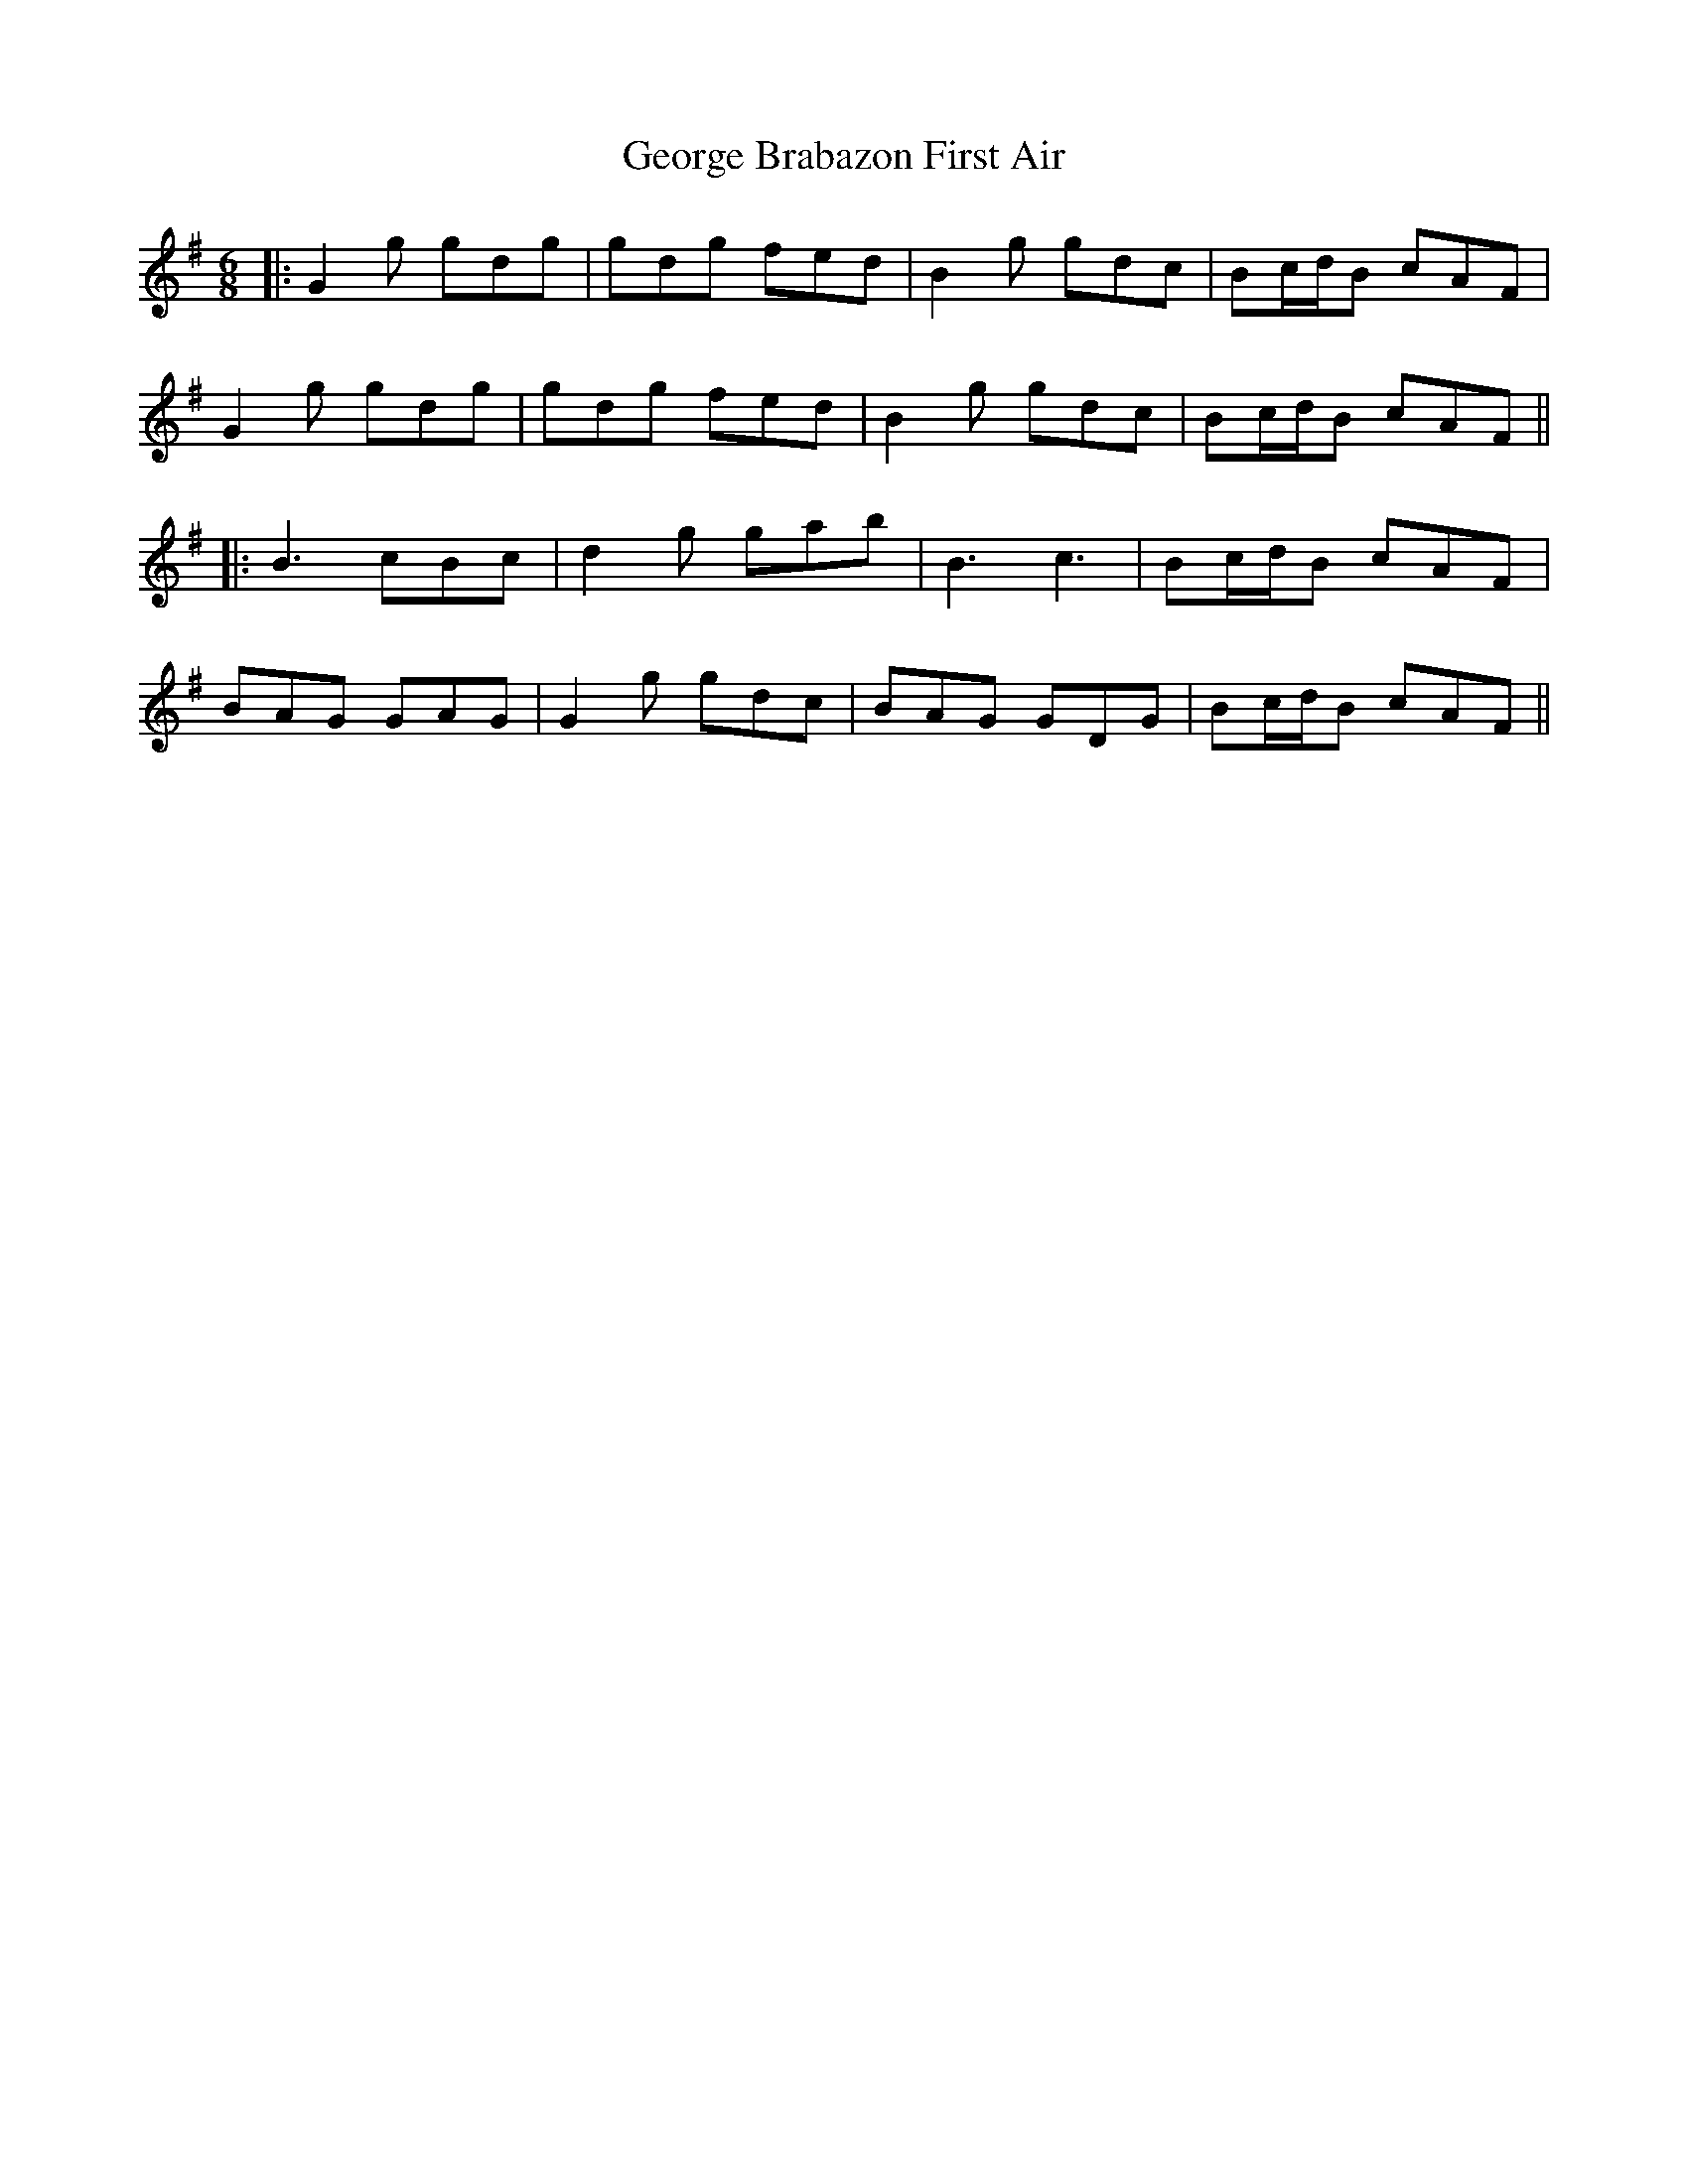 X: 1
T: George Brabazon First Air
Z: JACKB
S: https://thesession.org/tunes/13695#setting24346
R: jig
M: 6/8
L: 1/8
K: Gmaj
|:G2g gdg|gdg fed|B2g gdc|Bc/d/B cAF|
G2g gdg|gdg fed|B2g gdc|Bc/d/B cAF||
|:B3 cBc|d2g gab|B3 c3|Bc/d/B cAF|
BAG GAG|G2g gdc|BAG GDG|Bc/d/B cAF||

